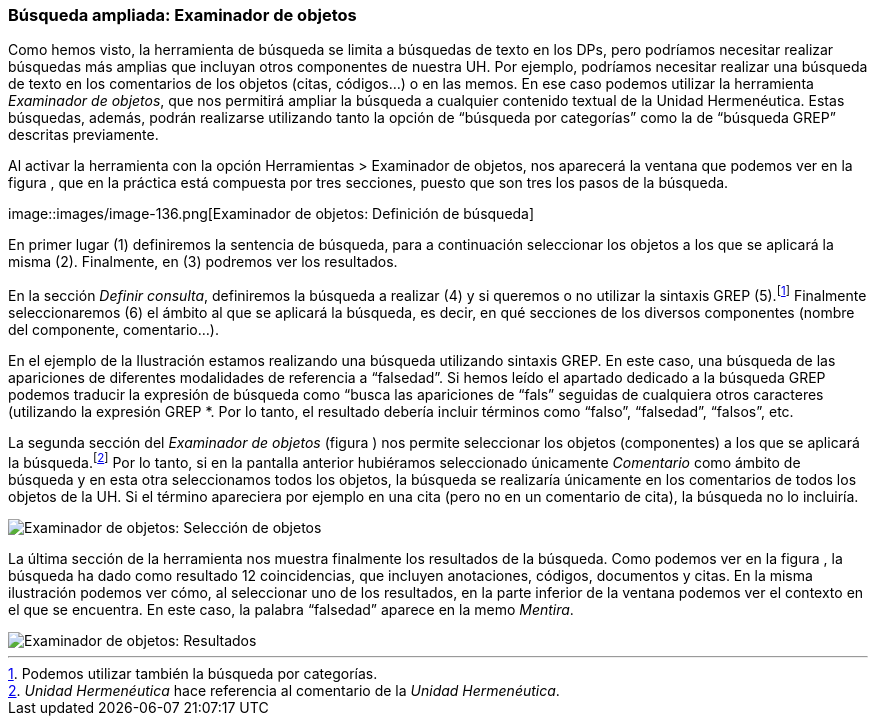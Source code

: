 [[búsqueda-ampliada-examinador-de-objetos]]
Búsqueda ampliada: Examinador de objetos
~~~~~~~~~~~~~~~~~~~~~~~~~~~~~~~~~~~~~~~~

Como hemos visto, la herramienta de búsqueda se limita a búsquedas de
texto en los DPs, pero podríamos necesitar realizar búsquedas más
amplias que incluyan otros componentes de nuestra UH. Por ejemplo,
podríamos necesitar realizar una búsqueda de texto en los comentarios de
los objetos (citas, códigos...) o en las memos. En ese caso podemos
utilizar la herramienta __Examinador de objetos__, que nos permitirá
ampliar la búsqueda a cualquier contenido textual de la Unidad
Hermenéutica. Estas búsquedas, además, podrán realizarse utilizando
tanto la opción de “búsqueda por categorías” como la de “búsqueda GREP”
descritas previamente.

Al activar la herramienta con la opción Herramientas > Examinador de
objetos, nos aparecerá la ventana que podemos ver en la figura , que en
la práctica está compuesta por tres secciones, puesto que son tres los
pasos de la búsqueda.

image::images/image-136.png[Examinador de objetos: Definición de
búsqueda]

En primer lugar (1) definiremos la sentencia de búsqueda, para a
continuación seleccionar los objetos a los que se aplicará la misma (2).
Finalmente, en (3) podremos ver los resultados.

En la sección __Definir consulta__, definiremos la búsqueda a realizar
(4) y si queremos o no utilizar la sintaxis GREP (5).footnote:[Podemos
utilizar también la búsqueda por categorías.] Finalmente seleccionaremos
(6) el ámbito al que se aplicará la búsqueda, es decir, en qué secciones
de los diversos componentes (nombre del componente, comentario...).

En el ejemplo de la Ilustración estamos realizando una búsqueda
utilizando sintaxis GREP. En este caso, una búsqueda de las apariciones
de diferentes modalidades de referencia a “falsedad”. Si hemos leído el
apartado dedicado a la búsqueda GREP podemos traducir la expresión de
búsqueda como “busca las apariciones de “fals” seguidas de cualquiera
otros caracteres (utilizando la expresión GREP *. Por lo tanto, el
resultado debería incluir términos como “falso”, “falsedad”, “falsos”,
etc.

La segunda sección del _Examinador de objetos_ (figura ) nos permite
seleccionar los objetos (componentes) a los que se aplicará la
búsqueda.footnote:[_Unidad Hermenéutica_ hace referencia al comentario
de la __Unidad Hermenéutica__.] Por lo tanto, si en la pantalla anterior
hubiéramos seleccionado únicamente _Comentario_ como ámbito de búsqueda
y en esta otra seleccionamos todos los objetos, la búsqueda se
realizaría únicamente en los comentarios de todos los objetos de la UH.
Si el término apareciera por ejemplo en una cita (pero no en un
comentario de cita), la búsqueda no lo incluiría.

image::images/image-137.png[Examinador de objetos: Selección de objetos]

La última sección de la herramienta nos muestra finalmente los
resultados de la búsqueda. Como podemos ver en la figura , la búsqueda
ha dado como resultado 12 coincidencias, que incluyen anotaciones,
códigos, documentos y citas. En la misma ilustración podemos ver cómo,
al seleccionar uno de los resultados, en la parte inferior de la ventana
podemos ver el contexto en el que se encuentra. En este caso, la palabra
“falsedad” aparece en la memo __Mentira__.

image::images/image-138.png[Examinador de objetos: Resultados]
